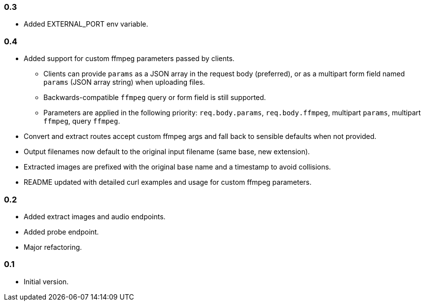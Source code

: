 === 0.3

* Added EXTERNAL_PORT env variable.

=== 0.4

* Added support for custom ffmpeg parameters passed by clients.
** Clients can provide `params` as a JSON array in the request body (preferred),
   or as a multipart form field named `params` (JSON array string) when uploading files.
** Backwards-compatible `ffmpeg` query or form field is still supported.
** Parameters are applied in the following priority: `req.body.params`, `req.body.ffmpeg`,
   multipart `params`, multipart `ffmpeg`, query `ffmpeg`.
* Convert and extract routes accept custom ffmpeg args and fall back to sensible defaults when not provided.
* Output filenames now default to the original input filename (same base, new extension).
* Extracted images are prefixed with the original base name and a timestamp to avoid collisions.
* README updated with detailed curl examples and usage for custom ffmpeg parameters.


=== 0.2

* Added extract images and audio endpoints.
* Added probe endpoint.
* Major refactoring.

=== 0.1

* Initial version.
